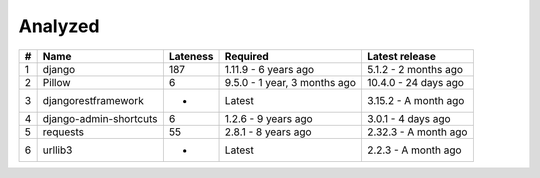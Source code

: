 Analyzed
********
+-----+------------------------+------------+------------------------------+----------------------+
| #   | Name                   |  Lateness  |                     Required |       Latest release |
+=====+========================+============+==============================+======================+
| 1   | django                 |    187     |         1.11.9 - 6 years ago | 5.1.2 - 2 months ago |
+-----+------------------------+------------+------------------------------+----------------------+
| 2   | Pillow                 |     6      | 9.5.0 - 1 year, 3 months ago | 10.4.0 - 24 days ago |
+-----+------------------------+------------+------------------------------+----------------------+
| 3   | djangorestframework    |     -      |                       Latest | 3.15.2 - A month ago |
+-----+------------------------+------------+------------------------------+----------------------+
| 4   | django-admin-shortcuts |     6      |          1.2.6 - 9 years ago |   3.0.1 - 4 days ago |
+-----+------------------------+------------+------------------------------+----------------------+
| 5   | requests               |     55     |          2.8.1 - 8 years ago | 2.32.3 - A month ago |
+-----+------------------------+------------+------------------------------+----------------------+
| 6   | urllib3                |     -      |                       Latest |  2.2.3 - A month ago |
+-----+------------------------+------------+------------------------------+----------------------+